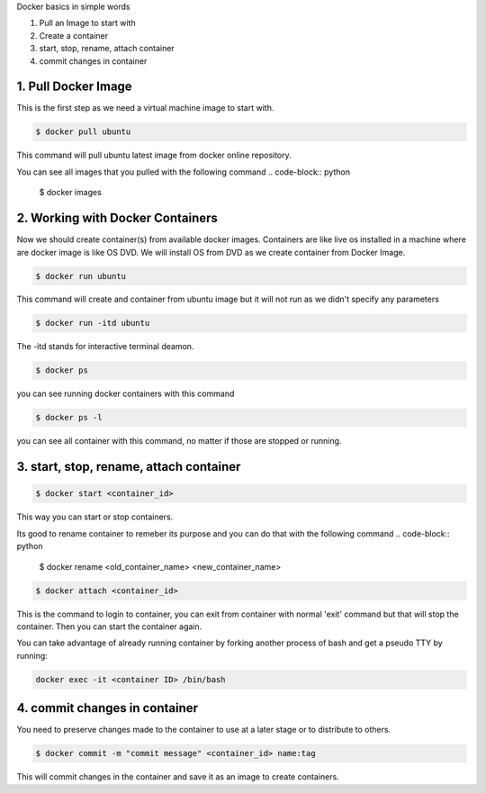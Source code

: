 Docker basics in simple words

1. Pull an Image to start with
2. Create a container
3. start, stop, rename, attach container
4. commit changes in container



1. Pull Docker Image
====================

This is the first step as we need a virtual machine image to start with.

.. code-block:: python

    $ docker pull ubuntu

This command will pull ubuntu latest image from docker online repository.

You can see all images that you pulled with the following command
.. code-block:: python

    $ docker images


2. Working with Docker Containers
=================================

Now we should create container(s) from available docker images. Containers are like live os installed in a machine where are docker image is like OS DVD. We will install OS from DVD as we create container from Docker Image.

.. code-block:: python

    $ docker run ubuntu

This command will create and container from ubuntu image but it will not run as we didn't specify any parameters

.. code-block:: python

    $ docker run -itd ubuntu

The -itd stands for interactive terminal deamon.

.. code-block:: python

    $ docker ps
you can see running docker containers with this command

.. code-block:: python

    $ docker ps -l

you can see all container with this command, no matter if those are stopped or running.


3. start, stop, rename, attach container
========================================

.. code-block:: python

    $ docker start <container_id>

This way you can start or stop containers.

Its good to rename container to remeber its purpose and you can do that with the following command
.. code-block:: python

    $ docker rename <old_container_name> <new_container_name>

.. code-block:: python

    $ docker attach <container_id>

This is the command to login to container, you can exit from container with normal 'exit' command but that will stop the container. Then you can start the container again.

You can take advantage of already running container by forking another process of bash and get a pseudo TTY by running:

.. code-block:: python

	docker exec -it <container ID> /bin/bash


4. commit changes in container
==============================

You need to preserve changes made to the container to use at a later stage or to distribute to others.

.. code-block:: python

    $ docker commit -m "commit message" <container_id> name:tag

This will commit changes in the container and save it as an image to create containers.
